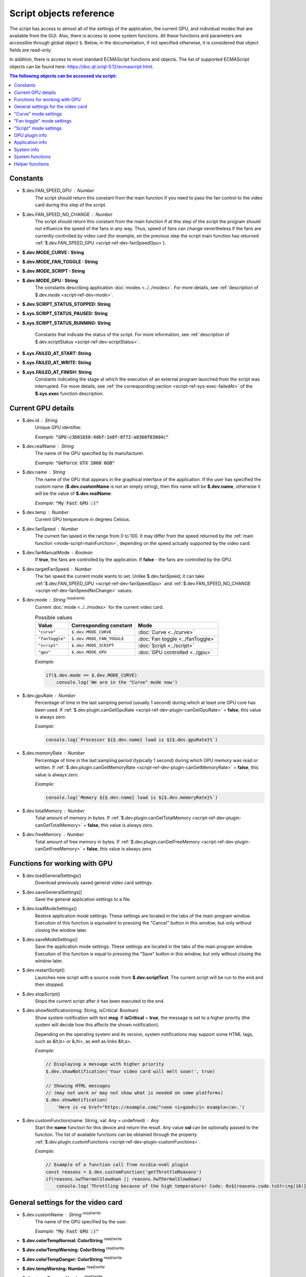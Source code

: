 Script objects reference
========================

The script has access to almost all of the settings of the application, the current GPU, and individual modes that are available from the GUI. Also, there is access to some system functions. All these functions and parameters are accessible through global object ``$``. Below, in the documentation, if not specified otherwise, it is considered that object fields are read-only.

In addition, there is access to most standard ECMAScript functions and objects. The list of supported ECMAScript objects can be found here: `<https://doc.qt.io/qt-5.12/ecmascript.html>`_.


.. contents:: The following objects can be accessed via script:
    :local:
    :backlinks: entry


Constants
---------

.. _script-ref-dev-fanSpeedGpu:

* $.dev.FAN_SPEED_GPU : Number
    The script should return this constant from the main function if you need to pass the fan control to the video card during this step of the script.


.. _script-ref-dev-fanSpeedNoChange:

* $.dev.FAN_SPEED_NO_CHANGE : Number
    The script should return this constant from the main function if at this step of the script the program should not influence the speed of the fans in any way.
    Thus, speed of fans can change nevertheless if the fans are currently controlled by video card (for example, on the previous step the script main function has returned :ref:`$.dev.FAN_SPEED_GPU <script-ref-dev-fanSpeedGpu>`).


* **$.dev.MODE_CURVE : String**
* **$.dev.MODE_FAN_TOGGLE : String**
* **$.dev.MODE_SCRIPT : String**
* **$.dev.MODE_GPU : String**
    The constants describing application :doc:`modes <../../modes>`. For more details, see :ref:`description of $.dev.mode <script-ref-dev-mode>`.


* **$.dev.SCRIPT_STATUS_STOPPED: String**
* **$.sys.SCRIPT_STATUS_PAUSED: String**
* **$.sys.SCRIPT_STATUS_RUNNING: String**

    Constants that indicate the status of the script. For more information, see :ref:`description of $.dev.scriptStatus <script-ref-dev-scriptStatus>`.


* **$.sys.FAILED_AT_START: String**
* **$.sys.FAILED_AT_WRITE: String**
* **$.sys.FAILED_AT_FINISH: String**
    Constants indicating the stage at which the execution of an external program launched from the script was interrupted. For more details, see :ref:`the corresponding section <script-ref-sys-exec-failedAt>` of the **$.sys.exec** function description.


Current GPU details
-------------------

* $.dev.id : String
    Unique GPU identifier.

    *Example:* :code:`"GPU-c3b01b58-4dbf-1e8f-8f72-a8360f030d4c"`


* $.dev.realName : String
    The name of the GPU specified by its manufacturer.

    *Example:* :code:`"GeForce GTX 1060 6GB"`


* $.dev.name : String
    The name of the GPU that appears in the graphical interface of the application.
    If the user has specified the custom name (**$.dev.customName** is not an empty string), then this name will be **$.dev.name**, otherwise it will be the value of **$.dev.realName**.

    *Example:* :code:`"My Fast GPU :)"`


* $.dev.temp : Number
    Current GPU temperature in degrees Celsius.


* $.dev.fanSpeed : Number
    The current fan speed in the range from 0 to 100.
    It may differ from the speed returned by the :ref:`main function <mode-script-mainFunction>`, depending on the speed actually supported by the video card.


* $.dev.fanManualMode : Boolean
    If **true**, the fans are controlled by the application.
    If **false** - the fans are controlled by the GPU.


.. _script-ref-dev-targetFanSpeed:

* $.dev.targetFanSpeed : Number
    The fan speed the current mode wants to set.
    Unlike $.dev.fanSpeed, it can take :ref:`$.dev.FAN_SPEED_GPU <script-ref-dev-fanSpeedGpu>` and :ref:`$.dev.FAN_SPEED_NO_CHANGE <script-ref-dev-fanSpeedNoChange>` values.


.. _script-ref-dev-mode:

* $.dev.mode : String |rw|
    Current :doc:`mode <../../modes>` for the current video card.

    .. list-table:: Possible values
        :header-rows: 1

        * - Value
          - Corresponding constant
          - Mode
        * - ``"curve"``
          - ``$.dev.MODE_CURVE``
          - :doc:`Curve <../curve>`
        * - ``"fanToggle"``
          - ``$.dev.MODE_FAN_TOGGLE``
          - :doc:`Fan toggle <../fanToggle>`
        * - ``"script"``
          - ``$.dev.MODE_SCRIPT``
          - :doc:`Script <../script>`
        * - ``"gpu"``
          - ``$.dev.MODE_GPU``
          - :doc:`GPU controlled <../gpu>`

    *Example:*

    .. code-block:: javascript

        if($.dev.mode == $.dev.MODE_CURVE)
            console.log('We are in the "Curve" mode now')


.. _script-ref-dev-gpuRate:

* $.dev.gpuRate : Number
    Percentage of time in the last sampling period (usually 1 second) during which at least one GPU core has been used.
    If :ref:`$.dev.plugin.canGetGpuRate <script-ref-dev-plugin-canGetGpuRate>` = **false**, this value is always zero.

    *Example:*

    .. code-block:: javascript

        console.log(`Processor ${$.dev.name} load is ${$.dev.gpuRate}%`)


.. _script-ref-dev-memoryRate:

* $.dev.memoryRate : Number
    Percentage of time in the last sampling period (typically 1 second) during which GPU memory was read or written.
    If :ref:`$.dev.plugin.canGetMemoryRate <script-ref-dev-plugin-canGetMemoryRate>` = **false**, this value is always zero.

    *Example:*

    .. code-block:: javascript

        console.log(`Memory ${$.dev.name} load is ${$.dev.memoryRate}%`)


.. _script-ref-dev-totalMemory:

* $.dev.totalMemory : Number
    Total amount of memory in bytes.
    If :ref:`$.dev.plugin.canGetTotalMemory <script-ref-dev-plugin-canGetTotalMemory>` = **false**, this value is always zero.


.. _script-ref-dev-freeMemory:

* $.dev.freeMemory : Number
    Total amount of free memory in bytes.
    If :ref:`$.dev.plugin.canGetFreeMemory <script-ref-dev-plugin-canGetFreeMemory>` = **false**, this value is always zero.


Functions for working with GPU
------------------------------

* $.dev.loadGeneralSettings()
    Download previously saved general video card settings.


* $.dev.saveGeneralSettings()
    Save the general application settings to a file.


* $.dev.loadModeSettings()
    Restore application mode settings.
    These settings are located in the tabs of the main program window.
    Execution of this function is equivalent to pressing the "Cancel" button in this window, but only without closing the window later.


* $.dev.saveModeSettings()
    Save the application mode settings.
    These settings are located in the tabs of the main program window.
    Execution of this function is equal to pressing the "Save" button in this window, but only without closing the window later.


* $.dev.restartScript()
    Launches new script with a source code from **$.dev.scriptText**.
    The current script will be run to the end and then stopped.


* $.dev.stopScript()
    Stops the current script after it has been executed to the end.


* $.dev.showNotification(msg: String, isCritical: Boolean)
    Show system notification with text **msg**.
    If **isCritical** = **true**, the message is set to a higher priority (the system will decide how this affects the shown notification).

    Depending on the operating system and its version, system notifications may support some HTML tags, such as &lt;b> or &;lti>, as well as links &lt;a>.

    *Example:*

    .. code-block:: javascript

        // Displaying a message with higher priority
        $.dev.showNotification('Your video card will melt soon!', true)
        
        // Showing HTML messages
        // (may not work or may not show what is needed on some platforms)
        $.dev.showNotification(
            'Here is <a href="https://example.com/">one <i>good</i> example</a>.')


.. _script-ref-dev-customFunction:

* $.dev.customFunction(name: String, val: Any = undefined) : Any
    Start the **name** function for this device and return the result.
    Any value **val** can be optionally passed to the function.
    The list of available functions can be obtained through the property :ref:`$.dev.plugin.customFunctions <script-ref-dev-plugin-customFunctions>`.

    *Example:*

    .. code-block:: javascript

        // Example of a function call from nvidia-nvml plugin
        const reasons = $.dev.customFunction('getThrottleReasons')
        if(reasons.swThermalSlowdown || reasons.hwThermalSlowdown)
            console.log(`Throttling because of the high temperature! Code: 0x${reasons.code.toString(16)}`)


General settings for the video card
-----------------------------------

* $.dev.customName : String |rw|
    The name of the GPU specified by the user.

    *Example:* :code:`"My Fast GPU :)"`


* **$.dev.colorTempNormal: ColorString** |rw|
* **$.dev.colorTempWarning: ColorString** |rw|
* **$.dev.colorTempDanger: ColorString** |rw|
* **$.dev.tempWarning: Number** |rw|
* **$.dev.tempDanger: Number** |rw|
    If the current temperature of the video card (in degrees Celsius) is less than **$.dev.tempWarning**, the number in the tray icon indicating the temperature will be **$.dev.colorTempNormal**.
    If the temperature is greater than or equal to **$.dev.tempWarning**, but not greater than **$.dev.tempDanger**, the number will have the color **$.dev.colorTempWarning**.
    If the temperature is greater than or equal to **$.dev.tempDanger**, the number will have the color **$.dev.colorTempDanger**.
    For more information about the **ColorString** data type see ":ref:`script-ref-tools`".


* **$.dev.colorFanSpeedNormal: ColorString** |rw|
* **$.dev.colorFanSpeedWarning: ColorString** |rw|
* **$.dev.colorFanSpeedDanger: ColorString** |rw|
* **$.dev.fanSpeedWarning: Number** |rw|
* **$.dev.fanSpeedDanger: Number** |rw|
    If the speed of the video card fans (in the range from 0 to 100) is less than **$.dev.fanSpeedWarning**, the tray icon border will be **$.dev.colorFanSpeedNormal**.
    If the speed is greater than or equal to **$.dev.fanSpeedWarning**, but no more than **$.dev.fanSpeedDanger**, the border will have the color **$.dev.colorFanSpeedWarning**.
    If the speed is greater than or equal to **$.dev.fanSpeedDanger**, the border will have the color **$.dev.colorFanSpeedDanger**.
    For more information about the **ColorString** data type see ":ref:`script-ref-tools`".


* **$.dev.colorBackground: ColorString** |rw|
    The background color of the tray icon.


* $.dev.trayUpdateInterval : Number |rw|
    The minimum tray update interval for this video card. Measured in seconds.


"Curve" mode settings
---------------------

These settings apply to the ":doc:`../curve`" mode.

* $.dev.curvePoints : Point[] |rw|
    Stores an array of curve points. The array is represented by the standard **Array** type.
    Each point is an object with **x** and **y** properties, where **x** is the temperature in degrees Celsius, **y** is the speed of the fans in the range from 0 to 100 inclusive.
    The contents of this array cannot be changed directly. Instead, you need to create a copy using the :ref:`$.tools.clone <script-ref-tools-clone>` function, change this copy, and then assign this copy to the **$.dev.curvePoints** array.
    After modifying **$.dev.curvePoints** all the data in it will be normalized relative to the chart boundaries, so the data assigned to this array may differ from the data that will actually be there afterwards.

    *Example:*

    .. code-block:: javascript

        // increase the fan speed for the penultimate point
        var pts = $.tools.clone($.dev.curvePoints)
        pts[pts.length-2].y +=10
        $.dev.curvePoints = pts
        
        // set a new set of points
        $.dev.curvePoints = [
            {x: 0, y: 0,
            {x: 60, y: 0},
            {x: 100, y: 50}
        ]
        
        // attempt to set an incorrect set of points
        $.dev.curvePoints = [
            {x: 20, y: 30},
            50, bogus: 123},
            {x: 100, y: -10}
        ]
        $.dev.curvePoints // [{x: 0, y: 30}, {x: 50, y: 0}, {x: 100, y: 0}]


* $.dev.curveMaxIncTempDiff: Number |rw|
    The value of ":ref:`Max inc. temp. diff. <curve-maxIncTempDiff>`".


* $.dev.curveIncDelay: Number |rw|
    The value of the ":ref:`Inc. delay <curve-incDelay>`" parameter.


* $.dev.curveMaxDecTempDiff: Number |rw|
    The value of ":ref:`Max inc. temp. diff. <curve-maxDecTempDiff>`" parameter.


* $.dev.curveDecDelay: Number |rw|
    The value of the ":ref:`Dec. delay <curve-decDelay>`" parameter.


* $.dev.curveRefTemp: Number
    The temperature that is used to calculate the required fan speed according to the curve. See ":ref:`curve-hysteresis`", where this temperature is indicated as |T1|.


"Fan toggle" mode settings
--------------------------

These settings refer to the ":doc:`../fanToggle`" mode.

.. _script-ref-dev-fanToggleEnableFansTemp:

* fanToggleEnableFansTemp: Number |rw|
    Fans will be enabled if the temperature of the video card is equal or higher than this value for :ref:`fanToggleEnableFansTempSecs <script-ref-dev-fanToggleEnableFansTempSecs>` seconds.


.. _script-ref-dev-fanToggleEnableFansTempSecs:

* fanToggleEnableFansTempSecs: Number |rw|
    Time in seconds after which the fans will be enabled if the temperature has been at least :ref:`fanToggleEnableFansTemp <script-ref-dev-fanToggleEnableFansTemp>` all this time.


.. _script-ref-dev-fanToggleUseLowFanSpeed:

* fanToggleUseLowFanSpeed : Boolean |rw|
    Enable the rule that disable the fans if their speed does not exceed :ref:`fanToggleLowFanSpeed <script-ref-dev-fanToggleLowFanSpeed>` for :ref:`fanToggleLowFanSpeedSecs <script-ref-dev-fanToggleLowFanSpeedSecs>` seconds.


.. _script-ref-dev-fanToggleLowFanSpeed:

* fanToggleLowFanSpeed: Number |rw|
    Fans will be disabled if their speed was less than or equal to this value during :ref:`fanToggleLowFanSpeedSecs <script-ref-dev-fanToggleLowFanSpeedSecs>` seconds.
    Applies only if :ref:`fanToggleUseLowFanSpeed <script-ref-dev-fanToggleUseLowFanSpeed>` = **true**.


.. _script-ref-dev-fanToggleLowFanSpeedSecs:

* fanToggleLowFanSpeedSecs: Number |rw|
    Time in seconds after which the fans will be disabled if their speed does not exceed :ref:`fanToggleLowFanSpeed <script-ref-dev-fanToggleLowFanSpeed>`.
    Applies only if :ref:`fanToggleUseLowFanSpeed <script-ref-dev-fanToggleUseLowFanSpeed>` = **true**.


.. _script-ref-dev-fanToggleUseLowTemp:

* fanToggleUseLowTemp : Boolean |rw|
    Enable the rule that disable the fans if the temperature of the video card does not exceed :ref:`fanToggleLowTemp <script-ref-dev-fanToggleLowTemp>` for :ref:`fanToggleLowTempSecs <script-ref-dev-fanToggleLowTempSecs>` seconds.


.. _script-ref-dev-fanToggleLowTemp:

* fanToggleLowTemp: Number |rw|
    The fans will be disabled if the temperature of the video card does not exceed this value for :ref:`fanToggleLowTempSecs <script-ref-dev-fanToggleLowTempSecs>` seconds.
    Applies only if :ref:`fanToggleUseLowTemp <script-ref-dev-fanToggleUseLowTemp>` = **true**.


.. _script-ref-dev-fanToggleLowTempSecs:

* fanToggleLowTempSecs: Number |rw|
    Time in seconds after which the fans will be disabled if the temperature of the video card does not exceed :ref:`fanToggleLowTemp <script-ref-dev-fanToggleLowTemp>`.
    Applies only if :ref:`fanToggleUseLowTemp <script-ref-dev-fanToggleUseLowTemp>` = **true**.


"Script" mode settings
----------------------

These settings refer to the ":doc:`../script`" mode.

* $.dev.scriptText: String |rw|
    Script source code that is displayed in the editor. This text may not be the same as the text of the currently running script (see the next parameter).


* $.dev.runningScriptText: String
    The source code of the script that was executed last time or is being executed now.


* $.dev.scriptOverride: Boolean |rw|
    Enables the :ref:`"Override" <mode-script-override>` mode.


.. _script-ref-dev-scriptStatus:

* $.dev.scriptStatus: String
    The state of the script when the current step will be completed.
    It can be one of the following values:

    * - Value
      - Corresponding constant
      - Mode
    * - ``"curve"``
      - ``$.dev.SCRIPT_STATUS_STOPPED``
      - Script is :ref:`stopped <mode-script-status-paused>`.
    * - ``"fanToggle"``
      - ``$.dev.SCRIPT_STATUS_PAUSED``
      - Script is :ref:`paused <mode-script-status-paused>`.
    * - ``"script"``
      - ``$.dev.SCRIPT_STATUS_RUNNING``
      - The script is :ref:`running <mode-script-status-running>`.

    *Example:*

    .. code-block:: javascript

        if($.dev.scriptStatus == $.dev.SCRIPT_STATUS_STOPPED)
            console.log('The script will be stopped after the current step')


* $.dev.scriptError: String
    Current error that occurred in the script. Though this property is accessible through a script, for a script it will always be an empty string because the script cannot be started in the presence of errors. This property is used only in internal scripts of the application.


GPU plugin info
---------------

* $.dev.plugin.category: String
    Plugin category. Denotes the class of the GPU that the plugin works with.
    In |project| more than one plugin from a single category cannot be loaded simultaneously .

    *Example:* ``"nvidia"``


* $.dev.plugin.id: String
    Unique plugin identifier.

    *Example:* ``"nvidia-nvml"``


* $.dev.plugin.name
    Plugin name.

    *Example:* ``"NVIDIA (NVML)"``


* $.dev.plugin.description: String
    Plugin description.

    *Example:* ``"NVIDIA video card plugin using NVML library."``


* $.dev.plugin.copyright: String
    Information about the authors of the plugin.

    *Example:* ``"Alkatraz Studio, 2018"``


* $.dev.plugin.misc: String
    Any other information about the plugin that is not suitable for other fields.

    *Example:* ``"Project site: https://example.com\nEmail: user@example.com"``


* $.dev.plugin.version: String
    Plugin version in the `SemVer <https://semver.org>`_ format.

    *Example:* ``"1.0.5"``


* $.dev.plugin.majorVersion: Number
    Major version of the plugin. For example, for version **1.0.5** the major version will be **1**. Read more about versioning at `SemVer <https://semver.org>`_.


* $.dev.plugin.minorVersion: Number
    Minor version of the plugin. For example, for version **1.0.5**, the minor version will be **0**. Read more about versioning at `SemVer <https://semver.org>`_.


* $.dev.plugin.patchVersion: Number
    Patch version of the plugin. For example, for version **1.0.5** the patch version will be **5**. Read more about versioning at `SemVer <https://semver.org>`_.


* $.dev.plugin.buildDate: Date
    Plugin build date and time.
    If this information is not available, the "Invalid Date" object is returned.

    *Example:*

    .. code-block:: javascript

        if(isNaN($.dev.plugin.buildDate))
            console.log('Plugin build date is unavailable')
        else
            console.log(`Plugin build date: ${$.dev.plugin.buildDate}`)


* $.dev.plugin.deviceCount: Number
    The number of video cards the plugin found in the system.


.. _script-ref-dev-plugin-canGetGpuRate:

* $.dev.plugin.canGetGpuRate: Boolean
    If **true**, the field :ref:`$.dev.gpuRate <script-ref-dev-gpuRate>` contains correct data.


.. _script-ref-dev-plugin-canGetMemoryRate:

* $.dev.plugin.canGetMemoryRate: Boolean
    If **true**, the field :ref:`$.dev.memoryRate <script-ref-dev-memoryRate>` contains correct data.


.. _script-ref-dev-plugin-canGetTotalMemory:

* $.dev.plugin.canGetTotalMemory: Boolean
    If **true**, the field :ref:`$.dev.totalMemory <script-ref-dev-totalMemory>` contains correct data.


.. _script-ref-dev-plugin-canGetFreeMemory:

* $.dev.plugin.canGetFreeMemory: Boolean
    If **true**, the field :ref:`$.dev.freeMemory <script-ref-dev-freeMemory>` contains the correct data.


.. _script-ref-dev-plugin-customFunctions:

* $.dev.plugin.customFunctions: Array<String>
    The list of functions that can be run via :ref:`$.dev.customFunction <script-ref-dev-customFunction>`.
    You can find the description of each function in the documentation of the corresponding plugin.


Application info
----------------

* $.app.id: String
    Application ID.

    *Example:* ``"|project-id|"``


* $.app.title
    Application name.

    *Example:* ``"|project|"``


* $.app.author
    Author of the application.

    *Example:* ``"|project-org|"``


* $.app.version: String
    Application version in the `SemVer <https://semver.org>`_ format.

    *Example:* ``"1.0.5"``


* $.app.majorVersion: Number
    Major version of the application.
    For example, for version **1.0.5**, the major version will be **1**.
    Read more about version numbers here: `SemVer <https://semver.org>`_.


* $.app.minorVersion: Number
    Minor version of the application.
    For example, for version **1.0.5**, the minor version will be **0**.
    Read more about version numbers here: `SemVer <https://semver.org>`_.


* $.app.patchVersion: Number
    Patch version of the application.
    For example, for version **1.0.5** the patch version will be **5**.
    Read more about version numbers here: `SemVer <https://semver.org>`_.


System info
-----------

Through the **$.sys** object, the script can access some system features (e.g. operating system name). Properties of the given object correspond to the methods described in `<https://doc.qt.io/qt-5.12/qsysinfo.html>`_.

* $.sys.buildAbi: String
    Full description of the architecture for which the current application is built.

    *Example:* ``"x86_64-little_endian-lp64"``


* $.sys.buildCpuArchitecture: String
    CPU architecture for which the current application is built.

    *Example:* ``"x86_64"``


* $.sys.currentCpuArchitecture: String
    The CPU architecture on which the application is currently running.

    *Example:* ``"x86_64"``


* $.sys.kernelType: String
    Type of operating system kernel.

    *Example:* ``"linux"``


* $.sys.kernelVersion: String
    Operating system kernel version.

    *Example:* ``"4.15.0-34-lowlatency"``


* $.sys.prettyProductName: String
    Name of the operating system (may not correspond to the actual name).

    *Example:* ``"Ubuntu 18.04.1 LTS"``


* $.sys.productType: String
    Type of operating system distribution.

    *Example:* ``"ubuntu"``


* $.sys.productVersion: String
    Operating system version.

    *Example:* ``"18.04"``


System functions
----------------

* $.sys.exec(parts : String|Object, opts : Object = {}) : Object
    Launch an external program.
    In the **parts** array you can specify an executable file (the first element) as well as arguments for the program to be run (the following elements).
    If you don't need arguments, you can specify the executable file as a string instead of an array in **parts**.

    **opts** - options. List of supported options for **$.sys.exec**:

        * env: Object
            A set of environment variables.
            This set will be added to the environment variables with which |project| was launched.
            If the names of the variables match the existing variables, the variables from **env** will overwrite the variables of |project|.

            *Default:* ``{}``

        * detached: Boolean
            Do not wait until the process is completed, and return control of the script immediately.
            You will not be able to get the exit code or data from stdout and stderr.

            *Default:* ``false``

        * timeout: Number
            Maximum allowable program execution time in seconds.
            If the program takes longer to complete than the specified time, it is forcibly terminated.

            *Default:* ``3``

        * stdin: String
            String data in the UTF-8 encoding, which will be transferred to the launched program into the standard stdin input stream.

            *Default:* ``""``


    **$.sys.exec** returns an object that contains information about the launched process:

        * started: Boolean
            If **true**, the program has been successfully launched.
            This does not mean, however, that the program has been successfully completed.

        * crashed: Boolean
            If **true**, an unexpected failure has occurred during the program operation.
            Absent if **opts.detached** = ``true``.

        .. _script-ref-sys-exec-failedAt:

        * failedAt: String
            State name of the stage at which the error occurred in the program.

            .. list-table:: Possible values
                :header-rows: 1

                * - Value
                  - Corresponding constant
                  - Description of the situation
                * - ``"start"``
                  - ``$.sys.FAILED_AT_START``
                  - Couldn't start the program.
                * - ``"write"``
                  - ``$.sys.FAILED_AT_WRITE``
                  - Error in writing data to stdin.
                    If **crashed** = ``false``, then the time allotted for writing data to stdin has expired.
                * - ``"finish"``
                  - ``$.sys.FAILED_AT_FINISH``
                  - Error pending completion of the program.
                    If **crashed** = ``false``, it means that the program has not been completed in time.

            If **opts.detached** = ``true``, then this parameter can only contain the value ``$.sys.FAILED_AT_START``.

        * stdout: String
            Contents of the standard program output (stdin), represented as a string in the UTF-8 encoding.
            Absent if **opts.detached** = ``true``.

        * stderr: String
            Contents of the standard program error output (stderr), represented as a string in the UTF-8 encoding.
            Absent if **opts.detached** = ``true``.

        * exitCode: Number
            Program exit code.
            Absent if **opts.detached** = ``true``.

    *Example:*

    .. code-block:: javascript

        // execute the program and show the result
        console.log($.sys.exec('fortune').stdout)
        
        // execute the program and check if there's any startup error
        if($.sys.exec('ls').failedAt == $.sys.FAILED_AT_START)
            console.log('Program failed to start')
        
        // execute the program by passing the data into stdin and additional arguments
        var result = $.sys.exec(['cowsay', '-t'], {
            stdin: $.dev.name,
            timeout: 1
        })
        console.log(
            result.exitCode === 0
                ? result.stdout
                : 'Error: ' + result.failedAt + ': ' + result.stderr
        )


.. _script-ref-tools:

Helper functions
----------------

* **$.tools.fromColor(color: ColorString) : ColorObject**
* **$.tools.fromColorF(color: ColorString) : ColorObject**
* **$.tools.toColor(color: ColorObject) : ColorString**
* **$.tools.toColorF(color: ColorObject) : ColorString**
    Convert a string containing color information (**ColorString** type) into an object containing information on individual RGBA color components (**ColorObject** type) and vice versa. The suffix "F" means that **ColorObject** contains data in normalized form (from 0 to 1 inclusive). Functions without this suffix imply that each RGBA color component contains values in the range from 0 to 255 inclusive. Type **ColorString** can be a string in the following formats: **#rrggbb** (e.g. ``"#ff9900"``), **#aarrggbb** (e.g. ``"#eeff9900"``) or string color representation (e.g. ``"lightblue"``). The **toColor** and **toColorF** functions return the color in **#rrggbb** format if the color is not transparent (alpha channel has a maximum value). If transparency is available, these functions return the color in **#aarrggbb** format.

    *Example:*

    .. code-block:: javascript

        var cStr = $.dev.colorTempWarning // #ff9900
        var cObj = $.tools.toColorF(cStr) // {r: 1, g: 0.6, b: 0, a: 1}
        cObj.g = 0.2
        cObj.a = 0.25
        cStr = $.tools.fromColorF(cObj) // #40809900
        $.dev.colorTempWarning = cStr
        
        cStr = 'lightblue'
        cObj = $.tools.toColor(cStr) // {r: 173, g: 216, b: 230, a: 255}
        cStr = $.tools.fromColor(cObj) // #add8e6


.. _script-ref-tools-clone:

* $.tools.clone(obj: Object, deep: Boolean = false) : Object
    Create a copy of the object **obj**.
    If **deep** = ``true``, then recursively create copies of all nested properties of the object.
    If **deep** = ``false``, the object properties are copied by simple assignment.

    *Example:*

    .. code-block:: javascript

        var obj = {a: {}}
        
        var shallowCopy = $.tools.clone(obj)
        obj === shallowCopy // false
        obj.a === shallowCopy.a // true
        
        var deepCopy = $.tools.clone(obj, true)
        obj === shallowCopy // false
        obj.a === shallowCopy.a // false


.. |rw| replace:: :superscript:`read/write`
.. |T1| replace:: T\ :sub:`1`

